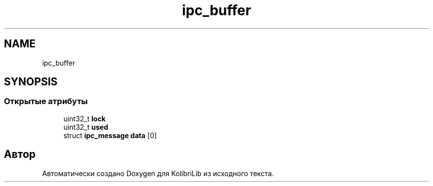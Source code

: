 .TH "ipc_buffer" 3 "KolibriLib" \" -*- nroff -*-
.ad l
.nh
.SH NAME
ipc_buffer
.SH SYNOPSIS
.br
.PP
.SS "Открытые атрибуты"

.in +1c
.ti -1c
.RI "uint32_t \fBlock\fP"
.br
.ti -1c
.RI "uint32_t \fBused\fP"
.br
.ti -1c
.RI "struct \fBipc_message\fP \fBdata\fP [0]"
.br
.in -1c

.SH "Автор"
.PP 
Автоматически создано Doxygen для KolibriLib из исходного текста\&.
